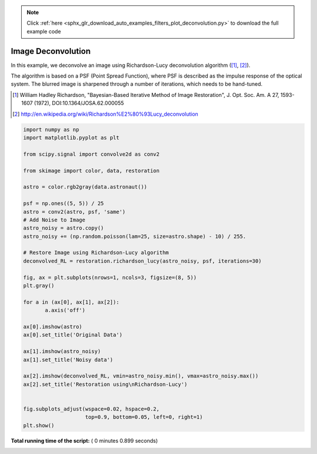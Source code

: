 .. note::
    :class: sphx-glr-download-link-note

    Click :ref:`here <sphx_glr_download_auto_examples_filters_plot_deconvolution.py>` to download the full example code
.. rst-class:: sphx-glr-example-title

.. _sphx_glr_auto_examples_filters_plot_deconvolution.py:


=====================
Image Deconvolution
=====================
In this example, we deconvolve an image using Richardson-Lucy
deconvolution algorithm ([1]_, [2]_).

The algorithm is based on a PSF (Point Spread Function),
where PSF is described as the impulse response of the
optical system. The blurred image is sharpened through a number of
iterations, which needs to be hand-tuned.

.. [1] William Hadley Richardson, "Bayesian-Based Iterative
       Method of Image Restoration",
       J. Opt. Soc. Am. A 27, 1593-1607 (1972), DOI:10.1364/JOSA.62.000055

.. [2] http://en.wikipedia.org/wiki/Richardson%E2%80%93Lucy_deconvolution




.. image:: /auto_examples/filters/images/sphx_glr_plot_deconvolution_001.png
    :class: sphx-glr-single-img





.. code-block:: python

    import numpy as np
    import matplotlib.pyplot as plt

    from scipy.signal import convolve2d as conv2

    from skimage import color, data, restoration

    astro = color.rgb2gray(data.astronaut())

    psf = np.ones((5, 5)) / 25
    astro = conv2(astro, psf, 'same')
    # Add Noise to Image
    astro_noisy = astro.copy()
    astro_noisy += (np.random.poisson(lam=25, size=astro.shape) - 10) / 255.

    # Restore Image using Richardson-Lucy algorithm
    deconvolved_RL = restoration.richardson_lucy(astro_noisy, psf, iterations=30)

    fig, ax = plt.subplots(nrows=1, ncols=3, figsize=(8, 5))
    plt.gray()

    for a in (ax[0], ax[1], ax[2]):
           a.axis('off')

    ax[0].imshow(astro)
    ax[0].set_title('Original Data')

    ax[1].imshow(astro_noisy)
    ax[1].set_title('Noisy data')

    ax[2].imshow(deconvolved_RL, vmin=astro_noisy.min(), vmax=astro_noisy.max())
    ax[2].set_title('Restoration using\nRichardson-Lucy')


    fig.subplots_adjust(wspace=0.02, hspace=0.2,
                        top=0.9, bottom=0.05, left=0, right=1)
    plt.show()

**Total running time of the script:** ( 0 minutes  0.899 seconds)


.. _sphx_glr_download_auto_examples_filters_plot_deconvolution.py:


.. only :: html

 .. container:: sphx-glr-footer
    :class: sphx-glr-footer-example



  .. container:: sphx-glr-download

     :download:`Download Python source code: plot_deconvolution.py <plot_deconvolution.py>`



  .. container:: sphx-glr-download

     :download:`Download Jupyter notebook: plot_deconvolution.ipynb <plot_deconvolution.ipynb>`


.. only:: html

 .. rst-class:: sphx-glr-signature

    `Gallery generated by Sphinx-Gallery <https://sphinx-gallery.readthedocs.io>`_
